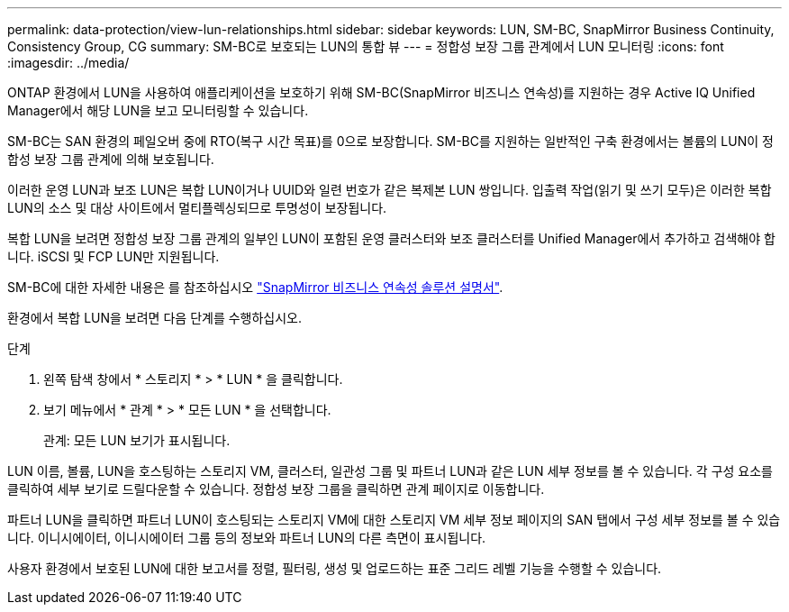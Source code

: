 ---
permalink: data-protection/view-lun-relationships.html 
sidebar: sidebar 
keywords: LUN, SM-BC, SnapMirror Business Continuity, Consistency Group, CG 
summary: SM-BC로 보호되는 LUN의 통합 뷰 
---
= 정합성 보장 그룹 관계에서 LUN 모니터링
:icons: font
:imagesdir: ../media/


[role="lead"]
ONTAP 환경에서 LUN을 사용하여 애플리케이션을 보호하기 위해 SM-BC(SnapMirror 비즈니스 연속성)를 지원하는 경우 Active IQ Unified Manager에서 해당 LUN을 보고 모니터링할 수 있습니다.

SM-BC는 SAN 환경의 페일오버 중에 RTO(복구 시간 목표)를 0으로 보장합니다. SM-BC를 지원하는 일반적인 구축 환경에서는 볼륨의 LUN이 정합성 보장 그룹 관계에 의해 보호됩니다.

이러한 운영 LUN과 보조 LUN은 복합 LUN이거나 UUID와 일련 번호가 같은 복제본 LUN 쌍입니다. 입출력 작업(읽기 및 쓰기 모두)은 이러한 복합 LUN의 소스 및 대상 사이트에서 멀티플렉싱되므로 투명성이 보장됩니다.

복합 LUN을 보려면 정합성 보장 그룹 관계의 일부인 LUN이 포함된 운영 클러스터와 보조 클러스터를 Unified Manager에서 추가하고 검색해야 합니다. iSCSI 및 FCP LUN만 지원됩니다.

SM-BC에 대한 자세한 내용은 를 참조하십시오 link:https://docs.netapp.com/us-en/ontap/smbc/smbc_intro_overview.html["SnapMirror 비즈니스 연속성 솔루션 설명서"].

환경에서 복합 LUN을 보려면 다음 단계를 수행하십시오.

.단계
. 왼쪽 탐색 창에서 * 스토리지 * > * LUN * 을 클릭합니다.
. 보기 메뉴에서 * 관계 * > * 모든 LUN * 을 선택합니다.
+
관계: 모든 LUN 보기가 표시됩니다.



LUN 이름, 볼륨, LUN을 호스팅하는 스토리지 VM, 클러스터, 일관성 그룹 및 파트너 LUN과 같은 LUN 세부 정보를 볼 수 있습니다. 각 구성 요소를 클릭하여 세부 보기로 드릴다운할 수 있습니다. 정합성 보장 그룹을 클릭하면 관계 페이지로 이동합니다.

파트너 LUN을 클릭하면 파트너 LUN이 호스팅되는 스토리지 VM에 대한 스토리지 VM 세부 정보 페이지의 SAN 탭에서 구성 세부 정보를 볼 수 있습니다. 이니시에이터, 이니시에이터 그룹 등의 정보와 파트너 LUN의 다른 측면이 표시됩니다.

사용자 환경에서 보호된 LUN에 대한 보고서를 정렬, 필터링, 생성 및 업로드하는 표준 그리드 레벨 기능을 수행할 수 있습니다.
